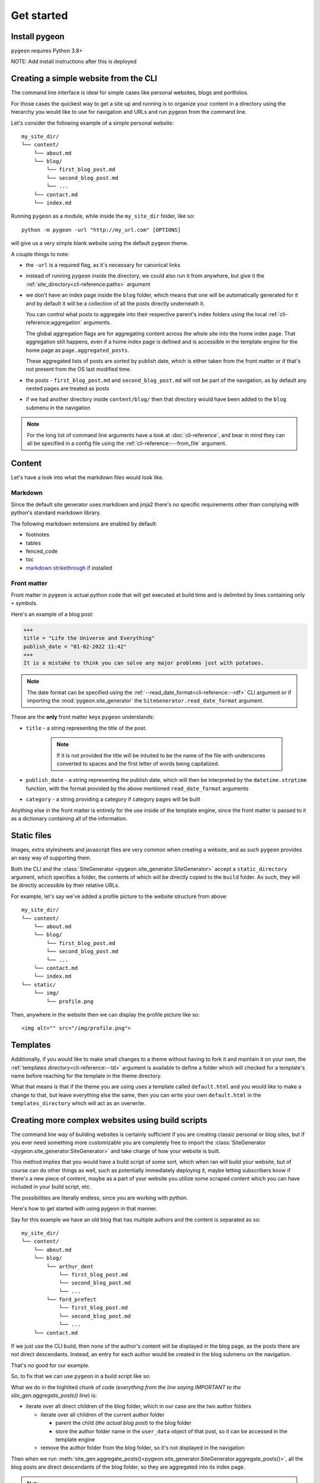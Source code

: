 Get started
===========
Install pygeon
--------------
``pygeon`` requires Python 3.8+

NOTE: Add install instructions after this is deployed

.. _build-from-cli:

Creating a simple website from the CLI
--------------------------------------
The command line interface is ideal for simple cases like personal websites,
blogs and portfolios.

For those cases the quickest way to get a site up and running is to organize
your content in a directory using the hierarchy you would like to use for
navigation and URLs and run ``pygeon`` from the command line.

Let's consider the following example of a simple personal website::

    my_site_dir/
    └── content/
        └── about.md
        └── blog/
            └── first_blog_post.md
            └── second_blog_post.md
            └── ...
        └── contact.md
        └── index.md

Running ``pygeon`` as a module, while inside the ``my_site_dir`` folder, like so::

    python -m pygeon -url "http://my_url.com" [OPTIONS]

will give us a very simple blank website using the default ``pygeon`` theme.

A couple things to note:

- the ``-url`` is a required flag, as it's necessary for canonical links

- instead of running ``pygeon`` inside the directory, we could also run it from
  anywhere, but give it the :ref:`site_directory<cli-reference:paths>` argument

- we don't have an index page inside the ``blog`` folder, which means that one
  will be automatically generated for it and by default it will be a collection
  of all the posts directly underneath it.

  You can control what posts to aggregate into their respective parent's index
  folders using the local :ref:`cli-reference:aggregation` arguments.

  The global aggregation flags are for aggregating content across the whole
  site into the home index page. That aggregation still happens, even if a
  home index page is defined and is accessible in the template engine for the
  home page as ``page.aggregated_posts``.

  These aggregated lists of posts are sorted by publish date, which is either
  taken from the front matter or if that's not present from the OS last modified
  time.

- the posts - ``first_blog_post.md`` and ``second_blog_post.md`` will not be
  part of the navigation, as by default any nested pages are treated as posts

- if we had another directory inside ``content/blog/`` then that directory would
  have been added to the ``blog`` submenu in the navigation

.. note::
   For the long list of command line arguments have a look at :doc:`cli-reference`,
   and bear in mind they can all be specified in a config file using the
   :ref:`cli-reference:---from_file` argument.

Content
-------
Let's have a look into what the markdown files would look like.

Markdown
~~~~~~~~
Since the default site generator uses markdown and jinja2 there's no specific
requirements other than complying with python's standard markdown library.

The following markdown extensions are enabled by default:

- footnotes
- tables
- fenced_code
- toc
- `markdown strikethrough <https://github.com/clayrisser/markdown-strikethrough>`_ if installed

Front matter
~~~~~~~~~~~~
Front matter in ``pygeon`` is actual python code that will get executed at build
time and is delimited by lines containing only ``+`` symbols.

Here's an example of a blog post:

.. code-block:: text

    +++
    title = "Life the Universe and Everything"
    publish_date = "01-02-2022 11:42"
    +++
    It is a mistake to think you can solve any major problems just with potatoes.

.. note::
   The date format can be specified using the
   :ref:`--read_date_format<cli-reference:--rdf>` CLI argument or if importing
   the :mod:`pygeon.site_generator` the ``SiteGenerator.read_date_format`` argument.

These are the **only** front matter keys ``pygeon`` understands:

- ``title`` - a string representing the title of the post.

    .. note::
       If it is not provided the title will be intuited to be the name of the
       file with underscores converted to spaces and the first letter of words
       being capitalized.

- ``publish_date`` - a string representing the publish date, which will then
  be interpreted by the ``datetime.strptime`` function, with the format provided
  by the above mentioned ``read_date_format`` arguments

- ``category`` - a string providing a category if category pages will be built

Anything else in the front matter is entirely for the use inside of the template
engine, since the front matter is passed to it as a dictionary containing all of
the information.

Static files
------------
Images, extra stylesheets and javascript files are very common when creating
a website, and as such ``pygeon`` provides an easy way of supporting them.

Both the CLI and the :class:`SiteGenerator <pygeon.site_generator.SiteGenerator>`
accept a ``static_directory`` argument, which specifies a folder, the contents
of which will be directly copied to the ``build`` folder. As such, they will
be directly accessible by their relative URLs.

For example, let's say we've added a profile picture to the website structure
from above::

    my_site_dir/
    └── content/
        └── about.md
        └── blog/
            └── first_blog_post.md
            └── second_blog_post.md
            └── ...
        └── contact.md
        └── index.md
    └── static/
        └── img/
            └── profile.png

Then, anywhere in the website then we can display the profile picture like so::

    <img alt="" src="/img/profile.png">

Templates
---------
Additionally, if you would like to make small changes to a theme without
having to fork it and maintain it on your own, the
:ref:`templates directory<cli-reference:--td>` argument is available to
define a folder which will checked for a template's name before reaching
for the template in the theme directory.

What that means is that if the theme you are using uses a template called
``default.html`` and you would like to make a change to that, but leave everything
else the same, then you can write your own ``default.html`` in the
``templates_directory`` which will act as an overwrite.

.. _build-from-script:

Creating more complex websites using build scripts
--------------------------------------------------
The command line way of building websites is certainly sufficient if you are
creating classic personal or blog sites, but if you ever need something more
customizable you are completely free to import the
:class:`SiteGenerator <pygeon.site_generator.SiteGenerator>` and take charge
of how your website is built.

This method implies that you would have a build script of some sort, which
when ran will build your website, but of course can do other things as well,
such as potentially immediately deploying it, maybe letting subscribers know if
there's a new piece of content, maybe as a part of your website you utilize some
scraped content which you can have included in your build script, etc.

The possibilities are literally endless, since you are working with python.

Here's how to get started with using pygeon in that manner.

Say for this example we have an old blog that has multiple authors and the content
is separated as so::

    my_site_dir/
    └── content/
        └── about.md
        └── blog/
            └── arthur_dent
                └── first_blog_post.md
                └── second_blog_post.md
                └── ...
            └── ford_prefect
                └── first_blog_post.md
                └── second_blog_post.md
                └── ...
        └── contact.md

If we just use the CLI build, then none of the author's content will be displayed
in the blog page, as the posts there are not direct descendants. Instead, an
entry for each author would be created in the blog submenu on the navigation.

That's no good for our example.

So, to fix that we can use ``pygeon`` in a build script like so:

.. code-block:: python
   :emphasize-lines: 9,10,11,12,13,14,15,16,17,18,19,20,21,22,23
   :caption: ``my_site_dir/build.py``

   from pygeon.site_generator import SiteGenerator


   site_gen = SiteGenerator(name="Mostly Harmless", url="localhost:8000")

   # read the content from the content directory and put it in a tree structure
   site_gen.process_content_tree()

   ##### IMPORTANT ###############################################################
   # move all author content to be a direct descendant of the blog folder, so it
   # can be displayed in the blog index page, but also store the author information
   # in the user_data dict for each blog post, so it can be used in the template
   #
   # since we call `site_gen.aggregate_posts()` after that, when all the posts
   # ARE direct descendants of the blog folder they will be displayed in its
   # index page
   for author_folder in list(site_gen.content_tree.get("blog").children):
       # NOTE: we copy the children lists, as otherwise we'd be changing them in place
       for child in list(author_folder.children):
           child.parent_to(site_gen.content_tree.get("blog"))
           child.user_data["author"] = author_folder.name

       site_gen.content_tree.get("blog").children.remove(author_folder)

   # aggregate all the content into the home page and all direct descendants into
   # their respective parent index pages
   site_gen.aggregate_posts()

   # build the navigation dict
   site_gen.build_navigation()

   # render into the build directory
   site_gen.render()

What we do in the highlited chunk of code (*everything from the line saying IMPORTANT
to the site_gen.aggregate_posts() line*) is:

- iterate over all direct children of the blog folder, which in our case are the
  two author folders

  - iterate over all children of the current author folder 

    - parent the child (*the actual blog post*) to the blog folder
    - store the author folder name in the ``user_data`` object of that post, so
      it can be accessed in the template engine

  - remove the author folder from the blog folder, so it's not displayed in the
    navigation

Then when we run
:meth:`site_gen.aggregate_posts()<pygeon.site_generator.SiteGenerator.aggregate_posts()>`,
all the blog posts are direct descendants of the blog folder, so they are
aggregated into its index page.

.. note::
   If you remove the highlighted code (*everything from the line saying IMPORTANT
   to the site_gen.aggregate_posts() line*) you will be left with the exact
   same result as if you had ran pygeon through the CLI, since that is exactly
   what we do in the ``__main__.py`` of pygeon.

.. note::
   Also note we're using ``localhost:8000`` as the url argument, since that
   makes it really easy to serve your website via the
   `http.server python module <https://docs.python.org/3/library/http.server.html>`_.

Creating a website, while using the content tree only
-----------------------------------------------------
The last way of using pygeon to create your site, is to only utilize the
:mod:`pygeon.content_tree` module, which is only desirable if you have
incredibly specific and non-standard requirements for your website.

What that means is you will be able to do similar things to what we did above
where we reparented some content, but when it comes to building a navigation
object, categories, archives, etc. and actually rendering the website you are
on your own.

Here's how to get started in those cases:

.. code-block:: python

   import pygeon.content_tree
   from pathlib import Path
   
   
   ct = pygeon.content_tree.ContentTree.from_directory(
       Path("content"), accepted_file_types=[".md"])
   
   # visualise your content tree, to help you decide how to manage it
   print(ct)

   # Root(/) {
   #     PageOrPost(about)
   #     Folder(blog) {
   #         Folder(arthur_dent) {
   #             PageOrPost(first)
   #             PageOrPost(second)
   #       }
   #         Folder(ford_prefect) {
   #             PageOrPost(first)
   #             PageOrPost(second)
   #       }
   #     }
   #     PageOrPost(contact)
   #   }

   # use the ContentTree methods to help you manage your content
   #
   # things like filtering, grouping, reparenting content or flattening hierarchies
   # can be immensely useful for keeping a very clean folder structure, but not
   # having that restrict the actual website
   #
   # additionally the `user_data` dictionaries help pass your data around with
   # your content
   
   # then when you're done, use your render method of choice to actually write
   # the website
